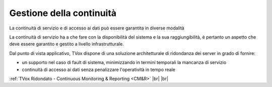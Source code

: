 .. _availability:

=========================
Gestione della continuità
=========================

La continuità di servizio e di accesso ai dati può essere garantita in diverse modalità


La continuità di servizio ha a che fare con la disponibilità del sistema e la sua raggiungibilità, è pertanto un aspetto che deve essere garantito e gestito a livello infrastrutturale.


Dal punto di vista applicativo, TVox dispone di una soluzione architetturale di ridondanza dei server in grado di fornire:

- un supporto nel caso di fault di sistema, minimizzando in termini temporali la mancanza di servizio
- continuità di accesso ai dati senza penalizzare l'operatività in tempo reale



:ref:`TVox Ridondato - Continuous Monitoring & Reporting <CM&R>` |br| |br| 
